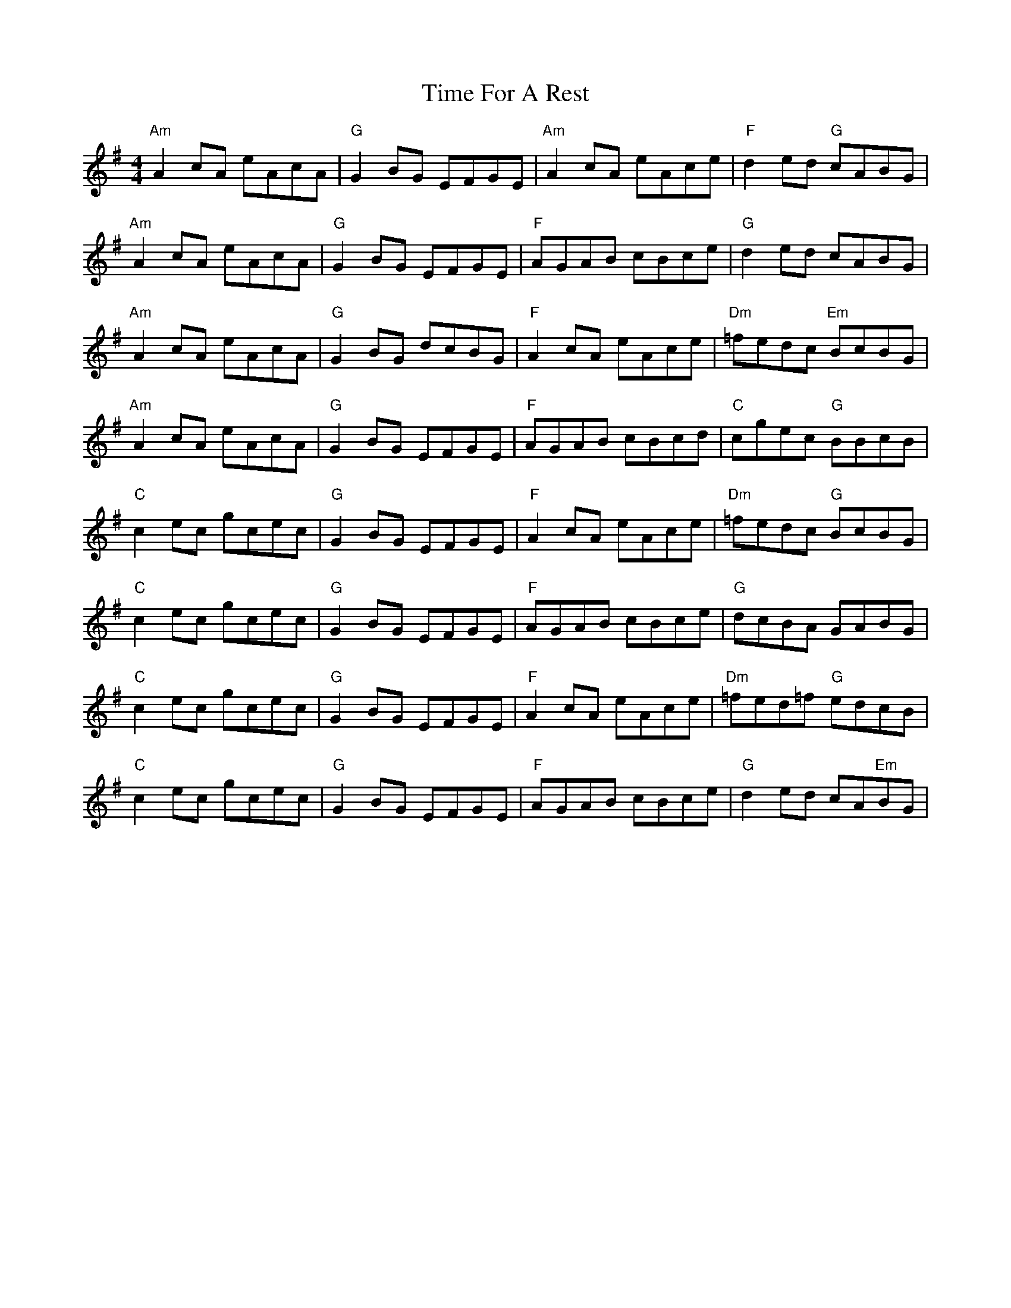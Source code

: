 X: 40175
T: Time For A Rest
R: reel
M: 4/4
K: Adorian
"Am"A2 cA eAcA|"G"G2 BG EFGE|"Am"A2 cA eAce|"F"d2 ed "G"cABG|
"Am"A2 cA eAcA|"G"G2 BG EFGE|"F"AGAB cBce|"G"d2 ed cABG|
"Am"A2 cA eAcA|"G"G2 BG dcBG|"F"A2 cA eAce|"Dm"=fedc "Em"BcBG|
"Am"A2 cA eAcA|"G"G2 BG EFGE|"F"AGAB cBcd|"C"cgec "G"BBcB|
"C"c2 ec gcec|"G"G2 BG EFGE|"F"A2 cA eAce|"Dm"=fedc "G"BcBG|
"C"c2 ec gcec|"G"G2 BG EFGE|"F"AGAB cBce|"G"dcBA GABG|
"C"c2 ec gcec|"G"G2 BG EFGE|"F"A2 cA eAce|"Dm"=fed=f "G"edcB|
"C"c2 ec gcec|"G"G2 BG EFGE|"F"AGAB cBce|"G"d2 ed cA"Em"BG|

